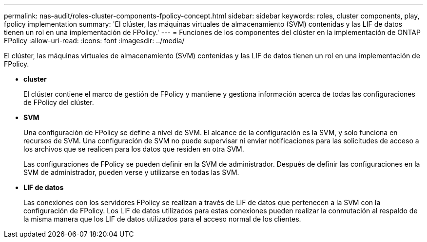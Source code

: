 ---
permalink: nas-audit/roles-cluster-components-fpolicy-concept.html 
sidebar: sidebar 
keywords: roles, cluster components, play, fpolicy implementation 
summary: 'El clúster, las máquinas virtuales de almacenamiento (SVM) contenidas y las LIF de datos tienen un rol en una implementación de FPolicy.' 
---
= Funciones de los componentes del clúster en la implementación de ONTAP FPolicy
:allow-uri-read: 
:icons: font
:imagesdir: ../media/


[role="lead"]
El clúster, las máquinas virtuales de almacenamiento (SVM) contenidas y las LIF de datos tienen un rol en una implementación de FPolicy.

* *cluster*
+
El clúster contiene el marco de gestión de FPolicy y mantiene y gestiona información acerca de todas las configuraciones de FPolicy del clúster.

* *SVM*
+
Una configuración de FPolicy se define a nivel de SVM. El alcance de la configuración es la SVM, y solo funciona en recursos de SVM. Una configuración de SVM no puede supervisar ni enviar notificaciones para las solicitudes de acceso a los archivos que se realicen para los datos que residen en otra SVM.

+
Las configuraciones de FPolicy se pueden definir en la SVM de administrador. Después de definir las configuraciones en la SVM de administrador, pueden verse y utilizarse en todas las SVM.

* *LIF de datos*
+
Las conexiones con los servidores FPolicy se realizan a través de LIF de datos que pertenecen a la SVM con la configuración de FPolicy. Los LIF de datos utilizados para estas conexiones pueden realizar la conmutación al respaldo de la misma manera que los LIF de datos utilizados para el acceso normal de los clientes.



